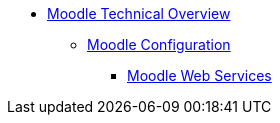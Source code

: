* xref:index.adoc[Moodle Technical Overview]
** xref:configuration/index.adoc[Moodle Configuration]
*** xref:configuration/webservices.adoc[Moodle Web Services]

